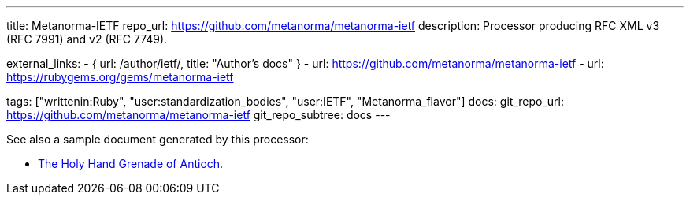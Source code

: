 ---
title: Metanorma-IETF
repo_url: https://github.com/metanorma/metanorma-ietf
description: Processor producing RFC XML v3 (RFC 7991) and v2 (RFC 7749).

external_links:
  - { url: /author/ietf/, title: "Author’s docs" }
  - url: https://github.com/metanorma/metanorma-ietf
  - url: https://rubygems.org/gems/metanorma-ietf

tags: ["writtenin:Ruby", "user:standardization_bodies", "user:IETF", "Metanorma_flavor"]
docs:
  git_repo_url: https://github.com/metanorma/metanorma-ietf
  git_repo_subtree: docs
---

See also a sample document generated by this processor:

* link:/samples/draft-camelot-holy-grenade/[The Holy Hand Grenade of Antioch].
